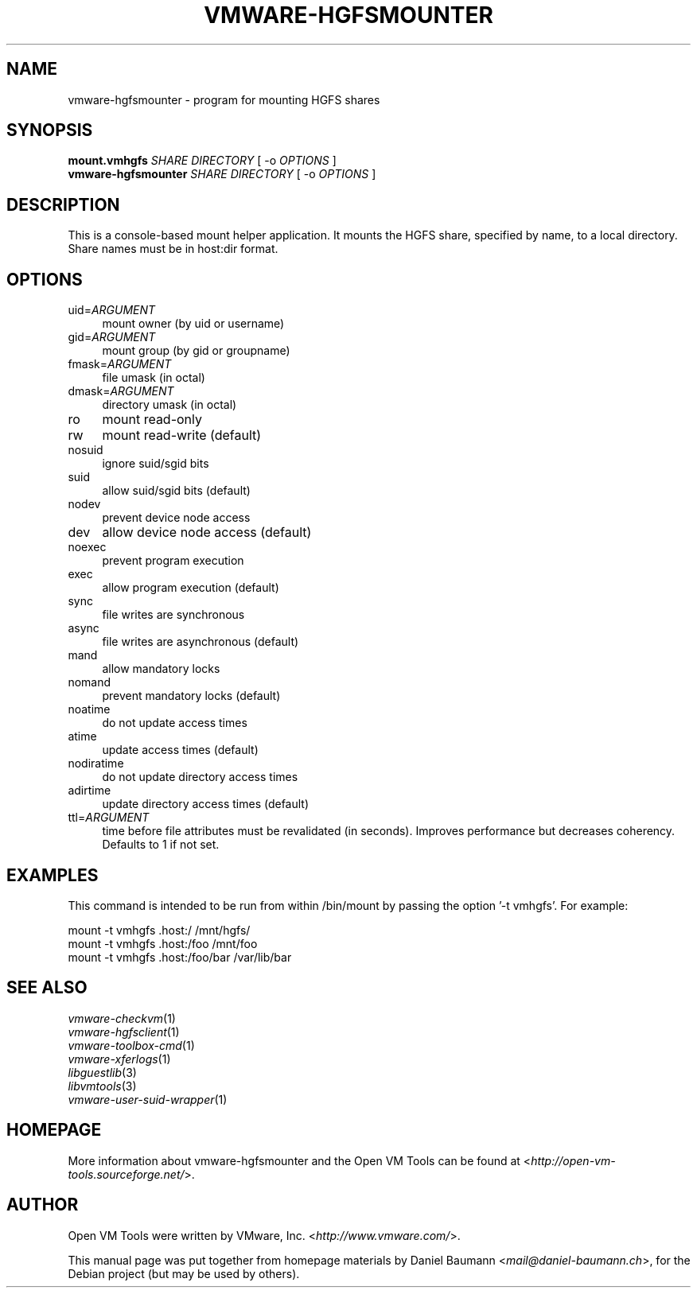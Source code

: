 .TH VMWARE\-HGFSMOUNTER 8 "2010\-04\-08" "2010.03.20\-243334" "Open VM Tools"

.SH NAME
vmware\-hgfsmounter \- program for mounting HGFS shares

.SH SYNOPSIS
\fBmount.vmhgfs\fR \fISHARE\fR \fIDIRECTORY\fR [ \-o \fIOPTIONS\fR ]
.br
\fBvmware\-hgfsmounter\fR \fISHARE\fR \fIDIRECTORY\fR [ \-o \fIOPTIONS\fR ]

.SH DESCRIPTION
This is a console\-based mount helper application. It mounts the HGFS share, specified by name, to a local directory. Share names must be in host:dir format.

.SH OPTIONS
.IP "uid=\fIARGUMENT\fR" 4
mount owner (by uid or username)
.IP "gid=\fIARGUMENT\fR" 4
mount group (by gid or groupname)
.IP "fmask=\fIARGUMENT\fR" 4
file umask (in octal)
.IP "dmask=\fIARGUMENT\fR" 4
directory umask (in octal)
.IP "ro" 4
mount read\-only
.IP "rw" 4
mount read\-write (default)
.IP "nosuid" 4
ignore suid/sgid bits
.IP "suid" 4
allow suid/sgid bits (default)
.IP "nodev" 4
prevent device node access
.IP "dev" 4
allow device node access (default)
.IP "noexec" 4
prevent program execution
.IP "exec" 4
allow program execution (default)
.IP "sync" 4
file writes are synchronous
.IP "async" 4
file writes are asynchronous (default)
.IP "mand" 4
allow mandatory locks
.IP "nomand" 4
prevent mandatory locks (default)
.IP "noatime" 4
do not update access times
.IP "atime" 4
update access times (default)
.IP "nodiratime" 4
do not update directory access times
.IP "adirtime" 4
update directory access times (default)
.IP "ttl=\fIARGUMENT\fR" 4
time before file attributes must be revalidated (in seconds). Improves performance but decreases coherency. Defaults to 1 if not set.

.SH EXAMPLES
This command is intended to be run from within /bin/mount by passing the option '\-t vmhgfs'. For example:
.PP
	mount \-t vmhgfs .host:/ /mnt/hgfs/
.br
	mount \-t vmhgfs .host:/foo /mnt/foo
.br
	mount \-t vmhgfs .host:/foo/bar /var/lib/bar

.SH SEE ALSO
\fIvmware\-checkvm\fR(1)
.br
\fIvmware\-hgfsclient\fR(1)
.br
\fIvmware\-toolbox\-cmd\fR(1)
.br
\fIvmware\-xferlogs\fR(1)
.br
\fIlibguestlib\fR(3)
.br
\fIlibvmtools\fR(3)
.br
\fIvmware\-user\-suid\-wrapper\fR(1)

.SH HOMEPAGE
More information about vmware\-hgfsmounter and the Open VM Tools can be found at <\fIhttp://open\-vm\-tools.sourceforge.net/\fR>.

.SH AUTHOR
Open VM Tools were written by VMware, Inc. <\fIhttp://www.vmware.com/\fR>.
.PP
This manual page was put together from homepage materials by Daniel Baumann <\fImail@daniel-baumann.ch\fR>, for the Debian project (but may be used by others).
